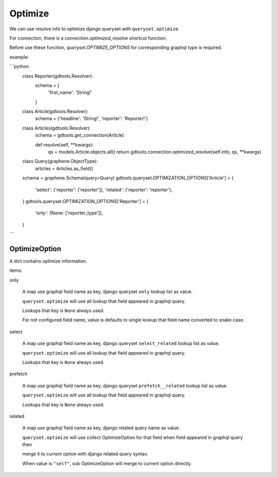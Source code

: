 Optimize
======================

We can use resolve info to optimize django queryset with ``queryset.optimize``.

For connection, there is a `connection.optimized_resolve` shortcut function.

Before use these function, `queryset.OPTIMIZE_OPTIONS` for corresponding graphql type is required.

example:

```python
    class Reporter(gdtools.Resolver):
        schema = {
            'first_name': 'String!'
        }

    class Article(gdtools.Resolver):
        schema = {'headline': 'String!', 'reporter': 'Reporter!'}

    class Articles(gdtools.Resolver):
        schema = gdtools.get_connection(Article)

        def resolve(self, **kwargs):
            qs = models.Article.objects.all()
            return gdtools.connection.optimized_resolve(self.info, qs, **kwargs)

    class Query(graphene.ObjectType):
        articles = Articles.as_field()
    schema = graphene.Schema(query=Query)
    gdtools.queryset.OPTIMIZATION_OPTIONS['Article'] = {
        'select': {'reporter': ['reporter']},
        'related': {'reporter': 'reporter'},
    }
    gdtools.queryset.OPTIMIZATION_OPTIONS['Reporter'] = {
        'only': {None: ['reporter_type']},
    }
```


OptimizeOption
-----------------------

A dict contains optimize information.

items:

only

  A map use graphql field name as key, django queryset ``only`` lookup list as value.
  
  ``queryset.optimize`` will use all lookup that field appeared in graphql query.

  Lookups that key is ``None`` always used.

  For not configured field name, value is defaults to single lookup that field name converted to snake case.

select

  A map use graphql field name as key, django queryset ``select_related`` lookup list as value.
  
  ``queryset.optimize`` will use all lookup that field appeared in graphql query.

  Lookups that key is ``None`` always used.

prefetch

  A map use graphql field name as key, django queryset ``prefetch__related`` lookup list as value.
  
  ``queryset.optimize`` will use all lookup that field appeared in graphql query.

  Lookups that key is ``None`` always used.

related

  A map use graphql field name as key, django related query name as value.
  
  ``queryset.optimize`` will use collect OptimizeOption for that field when field appeared in graphql query then
  
  merge it to current option with django related query syntax.

  When value is ``"self"``, sub OptimizeOption will merge to current option directly.


